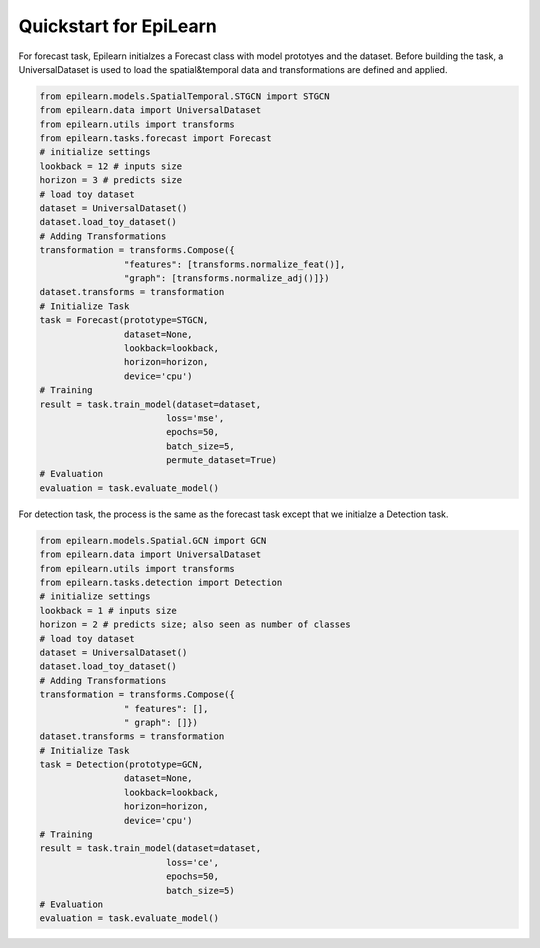 Quickstart for EpiLearn
==========================

For forecast task, Epilearn initialzes a Forecast class with model prototyes and the dataset. Before building the task, a UniversalDataset is used to load the spatial&temporal data and transformations are defined and applied. 

.. code-block:: python

    from epilearn.models.SpatialTemporal.STGCN import STGCN
    from epilearn.data import UniversalDataset
    from epilearn.utils import transforms
    from epilearn.tasks.forecast import Forecast
    # initialize settings
    lookback = 12 # inputs size
    horizon = 3 # predicts size
    # load toy dataset
    dataset = UniversalDataset()
    dataset.load_toy_dataset()
    # Adding Transformations
    transformation = transforms.Compose({
                    "features": [transforms.normalize_feat()],
                    "graph": [transforms.normalize_adj()]})
    dataset.transforms = transformation
    # Initialize Task
    task = Forecast(prototype=STGCN,
                    dataset=None, 
                    lookback=lookback, 
                    horizon=horizon, 
                    device='cpu')
    # Training
    result = task.train_model(dataset=dataset, 
                            loss='mse', 
                            epochs=50, 
                            batch_size=5, 
                            permute_dataset=True)
    # Evaluation
    evaluation = task.evaluate_model()


For detection task, the process is the same as the forecast task except that we initialze a Detection task.

.. code-block:: python

    from epilearn.models.Spatial.GCN import GCN
    from epilearn.data import UniversalDataset
    from epilearn.utils import transforms
    from epilearn.tasks.detection import Detection
    # initialize settings
    lookback = 1 # inputs size
    horizon = 2 # predicts size; also seen as number of classes
    # load toy dataset
    dataset = UniversalDataset()
    dataset.load_toy_dataset()
    # Adding Transformations
    transformation = transforms.Compose({
                    " features": [],
                    " graph": []})
    dataset.transforms = transformation
    # Initialize Task
    task = Detection(prototype=GCN, 
                    dataset=None, 
                    lookback=lookback, 
                    horizon=horizon, 
                    device='cpu')
    # Training
    result = task.train_model(dataset=dataset, 
                            loss='ce', 
                            epochs=50, 
                            batch_size=5)
    # Evaluation
    evaluation = task.evaluate_model()
